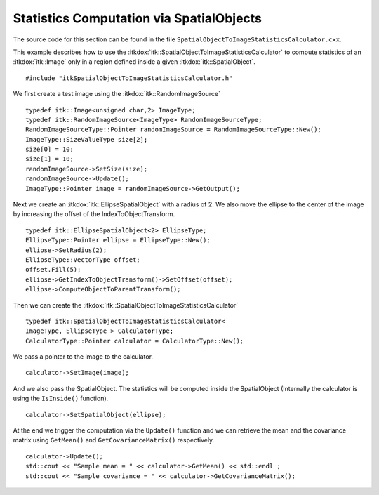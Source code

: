 .. _sec-SpatialObjectToImageStatisticsCalculator:

Statistics Computation via SpatialObjects
-----------------------------------------

The source code for this section can be found in the file
``SpatialObjectToImageStatisticsCalculator.cxx``.

This example describes how to use the
:itkdox:`itk::SpatialObjectToImageStatisticsCalculator` to compute statistics of an
:itkdox:`itk::Image` only in a region defined inside a given :itkdox:`itk::SpatialObject`.

::

    #include "itkSpatialObjectToImageStatisticsCalculator.h"

We first create a test image using the :itkdox:`itk::RandomImageSource`

::

    typedef itk::Image<unsigned char,2> ImageType;
    typedef itk::RandomImageSource<ImageType> RandomImageSourceType;
    RandomImageSourceType::Pointer randomImageSource = RandomImageSourceType::New();
    ImageType::SizeValueType size[2];
    size[0] = 10;
    size[1] = 10;
    randomImageSource->SetSize(size);
    randomImageSource->Update();
    ImageType::Pointer image = randomImageSource->GetOutput();

Next we create an :itkdox:`itk::EllipseSpatialObject` with a radius of 2. We also
move the ellipse to the center of the image by increasing the offset of
the IndexToObjectTransform.

::

    typedef itk::EllipseSpatialObject<2> EllipseType;
    EllipseType::Pointer ellipse = EllipseType::New();
    ellipse->SetRadius(2);
    EllipseType::VectorType offset;
    offset.Fill(5);
    ellipse->GetIndexToObjectTransform()->SetOffset(offset);
    ellipse->ComputeObjectToParentTransform();

Then we can create the :itkdox:`itk::SpatialObjectToImageStatisticsCalculator`

::

    typedef itk::SpatialObjectToImageStatisticsCalculator<
    ImageType, EllipseType > CalculatorType;
    CalculatorType::Pointer calculator = CalculatorType::New();

We pass a pointer to the image to the calculator.

::

    calculator->SetImage(image);

And we also pass the SpatialObject. The statistics will be computed
inside the SpatialObject (Internally the calculator is using the
``IsInside()`` function).

::

    calculator->SetSpatialObject(ellipse);

At the end we trigger the computation via the ``Update()`` function and we
can retrieve the mean and the covariance matrix using ``GetMean()`` and
``GetCovarianceMatrix()`` respectively.

::

    calculator->Update();
    std::cout << "Sample mean = " << calculator->GetMean() << std::endl ;
    std::cout << "Sample covariance = " << calculator->GetCovarianceMatrix();


